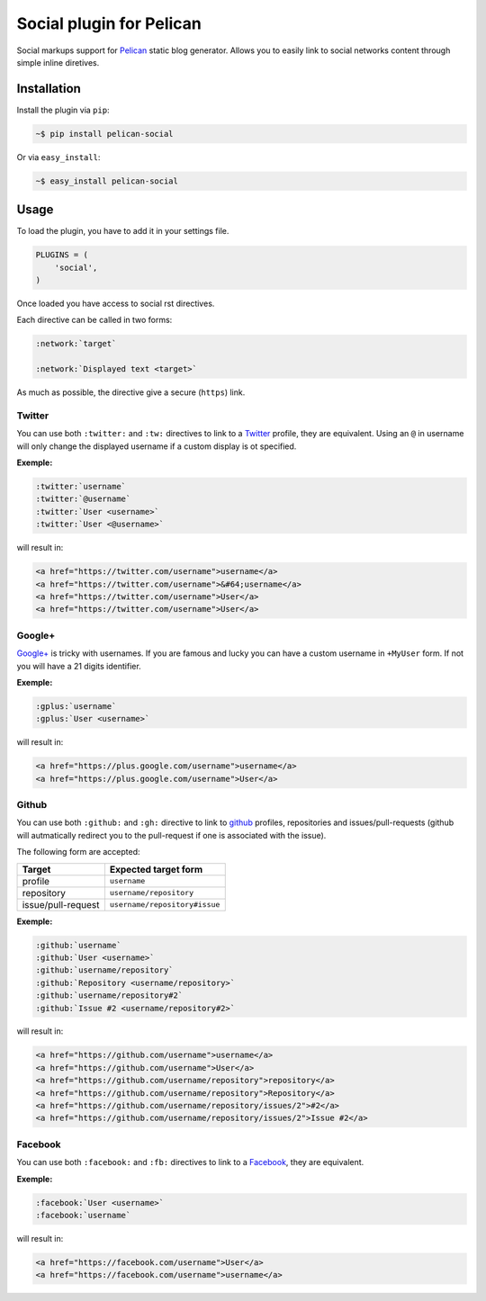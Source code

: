 Social plugin for Pelican
=========================

.. image:: https://secure.travis-ci.org/noirbizarre/pelican-social.png
   :target: http://travis-ci.org/noirbizarre/pelican-social

Social markups support for `Pelican`_ static blog generator.
Allows you to easily link to social networks content through simple inline diretives.

Installation
------------

Install the plugin via ``pip``:

.. code-block:: bash

    ~$ pip install pelican-social

Or via ``easy_install``:

.. code-block:: bash

    ~$ easy_install pelican-social


Usage
-----

To load the plugin, you have to add it in your settings file.

.. code-block:: python

    PLUGINS = (
        'social',
    )

Once loaded you have access to social rst directives.

Each directive can be called in two forms:

.. code-block:: ReST

    :network:`target`

    :network:`Displayed text <target>`


As much as possible, the directive give a secure (``https``) link.


Twitter
~~~~~~~

You can use both ``:twitter:`` and ``:tw:`` directives to link to a `Twitter`_ profile,
they are equivalent.
Using an ``@`` in username will only change the displayed username
if a custom display is ot specified.


**Exemple:**

.. code-block:: ReST

    :twitter:`username`
    :twitter:`@username`
    :twitter:`User <username>`
    :twitter:`User <@username>`

will result in:

.. code-block:: html

    <a href="https://twitter.com/username">username</a>
    <a href="https://twitter.com/username">&#64;username</a>
    <a href="https://twitter.com/username">User</a>
    <a href="https://twitter.com/username">User</a>


Google+
~~~~~~~

`Google+`_ is tricky with usernames.
If you are famous and lucky you can have a custom username in ``+MyUser`` form.
If not you will have a 21 digits identifier.


**Exemple:**

.. code-block:: ReST

    :gplus:`username`
    :gplus:`User <username>`

will result in:

.. code-block:: html

    <a href="https://plus.google.com/username">username</a>
    <a href="https://plus.google.com/username">User</a>


Github
~~~~~~

You can use both ``:github:`` and ``:gh:`` directive to link
to `github`_ profiles, repositories and issues/pull-requests
(github will autmatically redirect you to the pull-request if one is associated with the issue).

The following form are accepted:

===================  =============================
      Target             Expected target form
===================  =============================
profile              ``username``
repository           ``username/repository``
issue/pull-request   ``username/repository#issue``
===================  =============================


**Exemple:**

.. code-block:: ReST

    :github:`username`
    :github:`User <username>`
    :github:`username/repository`
    :github:`Repository <username/repository>`
    :github:`username/repository#2`
    :github:`Issue #2 <username/repository#2>`


will result in:

.. code-block:: html

    <a href="https://github.com/username">username</a>
    <a href="https://github.com/username">User</a>
    <a href="https://github.com/username/repository">repository</a>
    <a href="https://github.com/username/repository">Repository</a>
    <a href="https://github.com/username/repository/issues/2">#2</a>
    <a href="https://github.com/username/repository/issues/2">Issue #2</a>



Facebook
~~~~~~~~

You can use both ``:facebook:`` and ``:fb:`` directives to link to a `Facebook`_,
they are equivalent.


**Exemple:**

.. code-block:: ReST

    :facebook:`User <username>`
    :facebook:`username`

will result in:

.. code-block:: html

    <a href="https://facebook.com/username">User</a>
    <a href="https://facebook.com/username">username</a>


.. _Pelican: http://getpelican.com/
.. _Twitter: https://twitter.com/
.. _Google+: https://plus.google.com/
.. _Github: https://github.com/
.. _Facebook: https://facebook.com/
